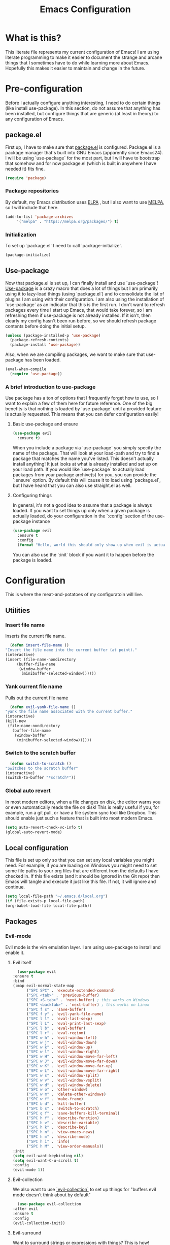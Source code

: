 #+TITLE: Emacs Configuration
* What is this?

  This literate file represents my current configuration of Emacs! I
  am using literate programming to make it easier to document the
  strange and arcane things that I sometimes have to do while learning
  more about Emacs. Hopefully this makes it easier to maintain and
  change in the future.

* Pre-configuration

  Before I actually configure anything interesting, I need to do
  certain things (like install use-package). In this section, do not
  assume that anything has been installed, but configure things that
  are generic (at least in theory) to any configuration of Emacs.

** package.el

   First up, I have to make sure that [[https://repo.or.cz/w/emacs.git/blob_plain/HEAD:/lisp/emacs-lisp/package.el][package.el]] is
   configured. Package.el is a package manager that's built into GNU
   Emacs (apparently since Emacs24). I will be using `use-package` for
   the most part, but I will have to bootstrap that somehow and for
   now package.el (which is built in anywhere I have needed it) fits
   fine.

   #+BEGIN_SRC emacs-lisp
     (require 'package)
   #+END_SRC 

*** Package repositories

    By default, my Emacs distribution uses [[http://elpa.gnu.org/][ELPA]] , but I also want to
    use [[https://melpa.org/][MELPA]], so I will include that here.  

    #+BEGIN_SRC emacs-lisp
      (add-to-list 'package-archives
		   '("melpa" . "https://melpa.org/packages/") t)
    #+END_SRC
*** Initialization

    To set up `package.el` I need to call `package-initialize`.
    
    #+BEGIN_SRC emacs-lisp
      (package-initialize)
    #+END_SRC

** Use-package

   Now that package.el is set up, I can finally install and use
   `use-package`! [[https://github.com/jwiegley/use-package/tree/a7422fb8ab1baee19adb2717b5b47b9c3812a84c#use-package][Use-package]] is a crazy macro that does a lot of
   things but I am primarily using it to lazy-load things (using
   `package.el`) and to consolidate the list of plugins I am using
   with their configuration. I am also using the installation of
   `use-package` as an indicator that this is the first run. I don't
   want to refresh packages every time I start up Emacs, that would
   take forever, so I am refreshing them if use-package is not already
   installed. If it isn't, then clearly my config hasn't been run
   before, so we should refresh package contents before doing the
   initial setup.

   #+BEGIN_SRC emacs-lisp
     (unless (package-installed-p 'use-package)
       (package-refresh-contents)
       (package-install 'use-package))
   #+END_SRC

   Also, when we are compiling packages, we want to make sure that
   use-package has been loaded.

   #+BEGIN_SRC emacs-lisp
     (eval-when-compile
       (require 'use-package))
   #+END_SRC

*** A brief introduction to use-package

Use package has a ton of options that I frequently forget how to use,
so I want to explain a few of them here for future reference. One of
the big benefits is that nothing is loaded by `use-package` until a
provided feature is actually requested. This means that you can defer
configuration easily!

**** Basic use-package and ensure

#+BEGIN_SRC emacs-lisp :tangle no
  (use-package evil
    :ensure t)
#+END_SRC
When you include a package via `use-package` you simply specify the
name of the package. That will look at your load-path and try to find
a package that matches the name you've listed. This doesn't actually
install anything! It just looks at what is already installed and set
up on your load path. If you would like `use-package` to actually load
packages from your package archive(s) for you, you can provide the
`:ensure` option. By default this will cause it to load using
`package.el`, but I have heard that you can also use straight.el as
well.

**** Configuring things

In general, it's not a good idea to assume that a package is always
loaded. If you want to set things up only when a given package is
actually loaded, do your configuration in the `:config` section of
the use-package instance

#+BEGIN_SRC emacs-lisp :tangle no
  (use-package evil
    :ensure t
    :config
    (format "Hello, world this should only show up when evil is actually loaded"))
#+END_SRC

You can also use the `:init` block if you want it to happen before the
package is loaded.

* Configuration

  This is where the meat-and-potatoes of my configuratoin will live.
  
** Utilities

*** Insert file name

   Inserts the current file name.
     #+BEGIN_SRC emacs-lisp
       (defun insert-file-name ()
	 "Insert the file name into the current buffer (at point)."
	 (interactive)
	 (insert (file-name-nondirectory
		  (buffer-file-name
		   (window-buffer
		    (minibuffer-selected-window))))))
   #+END_SRC

*** Yank current file name

    Pulls out the current file name

    #+BEGIN_SRC emacs-lisp
      (defun evil-yank-file-name ()
	"yank the file name associated with the current buffer."
	(interactive)
	(kill-new
	 (file-name-nondirectory
	   (buffer-file-name
	    (window-buffer
	     (minibuffer-selected-window))))))
    #+END_SRC

*** Switch to the scratch buffer

    #+BEGIN_SRC emacs-lisp
      (defun switch-to-scratch ()
	"Switches to the scratch buffer"
	(interactive)
	(switch-to-buffer "*scratch*"))
    #+END_SRC

*** Global auto revert

In most modern editors, when a file changes on disk, the editor warns
you or even automatically reads the file on disk! This is really
useful if you, for example, run a git pull, or have a file system sync
tool like Dropbox. This should enable just such a feature that is
built into most modern Emacs.

#+BEGIN_SRC emacs-lisp
  (setq auto-revert-check-vc-info t)
  (global-auto-revert-mode)
#+END_SRC 
** Local configuration

   This file is set up only so that you can set any local variables
   you might need.  For example, if you are loading on Windows you
   might need to set some file paths to your org files that are
   different from the defaults I have checked in. If this file exists
   (and it should be ignored in the Git repo) then Emacs will tangle
   and execute it just like this file. If not, it will ignore and
   continue. 

   #+BEGIN_SRC emacs-lisp
     (setq local-file-path "~/.emacs.d/local.org")
     (if (file-exists-p local-file-path)
	 (org-babel-load-file local-file-path))
   #+END_SRC

** Packages
*** Evil-mode

    Evil mode is the vim emulation layer.  I am using use-package to
    install and enable it. 
    
**** Evil itself

     #+BEGIN_SRC emacs-lisp
       (use-package evil
	 :ensure t
	 :bind
	 (:map evil-normal-state-map
	       ("SPC SPC" . 'execute-extended-command)
	       ("SPC <tab>" . 'previous-buffer)
	       ("SPC <S-tab>" . 'next-buffer) ; this works on Windows
	       ("SPC <backtab>" . 'next-buffer) ; this works on Linux
	       ("SPC f s" . 'save-buffer)
	       ("SPC f y" . 'evil-yank-file-name)
	       ("SPC l l" . 'eval-last-sexp)
	       ("SPC l L" . 'eval-print-last-sexp)
	       ("SPC l b" . 'eval-buffer)
	       ("SPC l r" . 'eval-region)
	       ("SPC w h" . 'evil-window-left)
	       ("SPC w j" . 'evil-window-down)
	       ("SPC w k" . 'evil-window-up)
	       ("SPC w l" . 'evil-window-right)
	       ("SPC w H" . 'evil-window-move-far-left)
	       ("SPC w J" . 'evil-window-move-far-down)
	       ("SPC w K" . 'evil-window-move-far-up)
	       ("SPC w L" . 'evil-window-move-far-right)
	       ("SPC w s" . 'evil-window-split)
	       ("SPC w v" . 'evil-window-vsplit)
	       ("SPC w d" . 'evil-window-delete)
	       ("SPC w o" . 'other-window)
	       ("SPC w m" . 'delete-other-windows)
	       ("SPC w f" . 'make-frame)
	       ("SPC b d" . 'kill-buffer)
	       ("SPC b s" . 'switch-to-scratch)
	       ("SPC q f" . 'save-buffers-kill-terminal)
	       ("SPC h f" . 'describe-function)
	       ("SPC h v" . 'describe-variable)
	       ("SPC h k" . 'describe-key)
	       ("SPC h n" . 'view-emacs-news)
	       ("SPC h m" . 'describe-mode)
	       ("SPC h i" . 'info)
	       ("SPC h M" . 'view-order-manuals))
	 :init
	 (setq evil-want-keybinding nil)
	 (setq evil-want-C-u-scroll t)
	 :config
	 (evil-mode 1))
     #+END_SRC

**** Evil-collection

     We also want to use [[https://github.com/emacs-evil/evil-collection][`evil-collection`]] to set up things for
     "buffers evil mode doesn't think about by default"

     #+BEGIN_SRC emacs-lisp
       (use-package evil-collection
	 :after evil
	 :ensure t
	 :config
	 (evil-collection-init))
     #+END_SRC

**** Evil-surround

     Want to surround strings or expressions with things? This is how!

     #+BEGIN_SRC emacs-lisp
       (use-package evil-surround
	 :after evil
	 :ensure t
	 :config (global-evil-surround-mode))
     #+END_SRC

**** Evil-cleverparens

     [[https://github.com/luxbock/evil-cleverparens][This package]] is really helpful generally for writing Elisp. It
     has a bunch of features but it shold auto-close parens, and
     generally make evil mode actions aware of the syntax of lisp.

     #+BEGIN_SRC emacs-lisp
       (use-package evil-cleverparens
	 :after evil
	 :ensure t
	 :hook ( emacs-lisp-mode . evil-cleverparens-mode ))

     #+END_SRC

**** TODO Undo-tree

     Undo tree is a huge plugin whose features I am probably not using
     properly. For now I am using it only because undo functionality
     in Emacs 27 w/ Evil seems to need it. I should spend some time
     investigating features. Also, once I switch to Emacs 28, I may be
     able to use a native option.
     
     #+BEGIN_SRC emacs-lisp
       (use-package undo-tree
	 :ensure t
	 :after evil
	 :diminish
	 :config
	 (evil-set-undo-system 'undo-tree)
	 (setq undo-tree-history-directory-alist '(("." . "~/.emacs.d/undo")))
	 (global-undo-tree-mode 1))
     #+END_SRC
*** Company-mode

    [[http://company-mode.github.io/][Company mode]] is an auto complete plugin (*comp*-lete
    *any*-thing). I am still exploring how it can be used.
     #+BEGIN_SRC emacs-lisp
       (use-package company
	 :ensure t
	 :hook (after-init . global-company-mode)
	 :config
	 (setq company-idle-delay 0)
	 (setq company-minimum-prefix-length 1)
	 (setq company-selection-wrap-around t)
	 (company-tng-configure-default))
    #+END_SRC
*** Spacemacs theme

    I like the Spacemacs theme quite a lot, so I'll use it.

    #+BEGIN_SRC emacs-lisp
      (use-package spacemacs-theme
	:ensure t
	:defer t
	:init (load-theme 'spacemacs-dark t))
    #+END_SRC

*** Which key mode

    Which key is a pannel at the bottom that should display options
    when a key is pressed.

    #+BEGIN_SRC emacs-lisp
      (use-package which-key
	:ensure t
	:config
	(which-key-mode))
    #+END_SRC
*** IDO-mode

    IDO mode is a completion engine. There are two other primary
    engines that people use: [[https://emacs-helm.github.io/helm/][Heml]] and [[https://github.com/abo-abo/swiper][Ivy]]. I'm not really sure what
    the advantages of either are, but Mastering Emacs suggests IDO. I
    have used Helm in Spacemacs before, so I may later switch to that.

    #+BEGIN_SRC emacs-lisp
      (use-package ido
	:ensure t
	:after evil
	:config
	(setq ido-enable-flex-matching t)
	(setq ido-everywhere t)
	(ido-mode 1)
	(setq ido-use-filename-at-point 'guess)
	:config
	(evil-global-set-key 'normal (kbd"SPC f f") 'ido-find-file)
	(evil-global-set-key 'normal (kbd"SPC b b") 'ido-switch-buffer)
	(evil-global-set-key 'normal (kbd"SPC f d") 'ido-dired))
    #+END_SRC

**** Vertical display

    Also, I dislike that ido mode organizes itself horizontally, and
    want it to not do that.

    #+BEGIN_SRC emacs-lisp
      (use-package ido-vertical-mode
	:ensure t
	:after ido
	:config
	(ido-vertical-mode 1))
    #+END_SRC

**** Priority

     It annoys me that when I am editing projects that contain files
     of the same name but with differing extensions, that IDO doesn't
     know which one I usually want. This should make sure that when I
     am editing files, IDO prefers ~.org~ files to ~.el~ files.

     #+BEGIN_SRC emacs-lisp
       (setq ido-file-extensions-order '(".org" ".el"))
     #+END_SRC

     
**** Ido-completing-read+

    #+BEGIN_SRC emacs-lisp
      (use-package ido-completing-read+
	:ensure t
	:config
	(ido-ubiquitous-mode 1))
    #+END_SRC
*** Magit

    I love [[https://magit.vc/][Magit]]. Enough said.

    #+BEGIN_SRC emacs-lisp
      (use-package magit
	:ensure t
	:after evil
	:config
	(evil-global-set-key 'normal (kbd "SPC g s") 'magit-status))
    #+END_SRC
*** Org mode
    
**** TODO Temporary org mode config block

     I stole this from my old config and just threw it in a function
     so it doesn't junk things up. Now I need to work on refactoring
     it.
     
***** Org mode agenda files
      
      Note, you will probably want to override these variables in your
      local config.
      
      #+BEGIN_SRC emacs-lisp 
	(defvar org-directory nil) ; Set this in your local.org file!
	(defvar org-jira-link "") ; Set this in your local.org file!
      #+END_SRC

      First up, I need to define what my org mode agenda files
      are. I'm going to wind up using these all over the place, so I
      am going to define them all together

      #+BEGIN_SRC emacs-lisp
	(setq todo-org "todo.org")
	(setq professional-org "professional.org")
	(setq personal-org "personal.org")
	(setq school-org "school.org")
	(setq notes-org "notes.org")
	(setq inbox-org "inbox.org")
	(setq project-org "project.org")
	(setq reviews-org "reviews.org")
	(setq meetings-org "meetings.org")
	(setq interruption-org "interruption.org")
	(setq contact-log-org "contact-log.org")
	(setq one_on_one_topics-org "one-on-one-topics.org")
      #+END_SRC
      
      Once I have those variables, I am going to want to concatenate
      the path to my org files to them. To enable that, we should
      write a handly little method
      
      #+BEGIN_SRC emacs-lisp
	(defun org-concat-org-directory (fileName)
	  (concat org-directory fileName))
      #+END_SRC
      
      #+BEGIN_SRC emacs-lisp 
	(defun setup-org-agenda-files ()
	  (add-to-list 'org-agenda-files (org-concat-org-directory todo-org))
	  (add-to-list 'org-agenda-files (org-concat-org-directory professional-org))
	  (add-to-list 'org-agenda-files (org-concat-org-directory personal-org))
	  (add-to-list 'org-agenda-files (org-concat-org-directory school-org))
	  (add-to-list 'org-agenda-files (org-concat-org-directory notes-org))
	  (add-to-list 'org-agenda-files (org-concat-org-directory inbox-org))
	  (add-to-list 'org-agenda-files (org-concat-org-directory project-org))
	  (add-to-list 'org-agenda-files (org-concat-org-directory meetings-org))
	  (add-to-list 'org-agenda-files (org-concat-org-directory interruption-org))
	  (add-to-list 'org-agenda-files (org-concat-org-directory contact-log-org)))
      #+END_SRC
      
***** Org datetree functions

      I have two custom date-tree functions that I wrote to make
      capture templates easier to work with. These were based on [[https://emacs.stackexchange.com/questions/48414/monthly-date-tree][this]].
      
      First up, this tree is a "datetree" only to the month.
      #+BEGIN_SRC emacs-lisp
	(defun org-month-datetree()
	  (org-datetree-find-date-create (calendar-current-date))
	  ;; Kill the line because this date tree will involve a subheading for the week
	  (kill-line))
      #+END_SRC
      
      Next up, a date tree th a week
      #+BEGIN_SRC emacs-lisp
	(defun org-week-datetree()
	  (org-datetree-find-iso-week-create (calendar-current-date))
	  ;; Kill the line because this date tree will involve a subheading for the day
	  (kill-line))
      #+END_SRC

***** Capture templates

      In this section, I define a bunch of lists that represent
      capture templates. Normally, one would have one large list that
      gets assigned to ~org-capture-templates~, but I have many
      templates for many situations, so I'd like to break them apart
      and document each one individually.  To do that requires some
      subtletly, though, because a capture template needs to be in a
      form like this:

      #+BEGIN_SRC emacs-lisp :tangle no
	`("t" ; A "key" to use as a hotkey in the template selection UI
	  "Todo" ; A description for the template
	  entry ; A type, usually entry
	  (file ,(concat org-directory inbox-org)) ; A function that takes
						   ; some input, which must
						   ; resolve to a string, so
						   ; it must be interpreted!
	  "* TODO %?\n  %i\n  %a") ; An actual template string
      #+END_SRC

      This is important, because putting a function call in the ~(file
      (concat ...))~ line will cause things to not evaluate correctly,
      so we have to make use of [[*Backtick and comma notation][backtick and comma notation]].

****** Todo template

       This template is just a simple TODO template that drops things
       in my inbox file.

       #+BEGIN_SRC emacs-lisp
	 (setq org-todo-capture-template
	       `("t"
		 "Todo"
		 entry
		 (file ,(concat org-directory inbox-org))
		 "* TODO %?\n  %i\n  %a"))
       #+END_SRC
       
****** Interruption template

       This template is to note times that I am interrupted by
       something unexpected. I mostly use these entries to track time
       and see where I am getting interrupted at work.

       #+BEGIN_SRC emacs-lisp
	 (setq org-interruption-capture-template
	       `("i"
		 "interruption"
		 entry
		 (file+datetree ,(concat org-directory interruption-org))
		 "* Interrupted by %?\n%t"))
       #+END_SRC
       
****** Note template

       All of my notes start off as "notes to self" in my notes
       file. I regularly prune that section to store things that I
       want to reference in more permanent locations. This is
       basically a separate inbox just for my notes. I may in the
       future just redirect this to drop things right in my normal
       inbox file.

       #+BEGIN_SRC emacs-lisp
	 (setq org-note-capture-template
	       `("n"
		 "Note to self"
		 entry
		 (file+headline ,(concat org-directory notes-org) "Note to Self")
		 "* %?\nEntered on %U\n  %i\n  %a"))
       #+END_SRC

****** Contact template

       The contact template helps me track important interractions
       that I have.  I use this file sort of like a personal CRM so
       that I can easily check in on whether or not I know someone or
       what my last meaningful interaction with them was. I only use
       this for professional contact.

       #+BEGIN_SRC emacs-lisp
	 (setq org-contact-capture-template
	       `("c"
		 "contact"
		 entry
		 (file+datetree ,(concat org-directory contact-log-org))
		 "* Contacted by: %\\1%?
						   :PROPERTIES:
						   :NAME:       %^{Name}
						   :COMPANY:    %^{Company}
						   :HEADHUNTER: %^{Headhunter|Y|N}
						   :SOURCE:     %^{Source|LinedIn|Phone|Email}
						   :END:"))
       #+END_SRC

****** One on one template
     
       I have regular one on one meetings with people, both as a
       mentor and to get mentoring. As such, I often need to keep
       track of a list of topics to discuss with different people on a
       given week. This template generates a note in a "weekly
       datetree" for each of those conversations.

       #+BEGIN_SRC emacs-lisp
	  (setq org-one-on-one-capture-template
		`("wo"
		  "one on one topics"
		  plain ; also unsure what plain actually means
		  (file+function ,(concat org-directory one_on_one_topics-org) org-week-datetree)
		 "*** %?")) ; note the 3 asterisks.  Would be nice to figure out how to do that without but eh.
       #+END_SRC

****** Query template

       I write a lot of SQL queries.  Sometimes this is a migration to
       set up data for a new enhancement, and sometimes it's a one-off
       query to help investigate something. This template asks for a
       DB to run against, a ticket (like Jira), and a type (which is a
       flexible field that could mean anything) and saves it in my
       inbox so I can archive it for reference later.

       #+BEGIN_SRC emacs-lisp
	  (setq org-query-capture-template
		`("wQ"
		  "Datebase Query"
		  entry
		  (file ,(concat org-directory inbox-org))
		  "* %\\2%?
					  :PROPERTIES:
					  :DATABASE: %^{database|STATIC_TABLES|TENANTS}
					  :TICKET:   %^{ticket}
					  :TYPE:     %^{type|DATA|POST_MIGRATION}
					  :END:
					  ,#+BEGIN_SRC sql :tangle %\\2-%\\1-%\\3.txt
					  ,#+END_SRC
					  "))
       #+END_SRC

****** Jira ticket

       I work on projects that use Jira a lot, so often I find myself
       wanting to keep track of a ticket. Jira boards are nice, but my
       agenda with all my other tasks is nicer. This template will
       format a nice entry in my todo list with a link to your Jira
       instance.  Just make sure ~org-jira-link~ is set prior to
       running this template.

       #+BEGIN_SRC emacs-lisp
	  (setq org-jira-ticket-capture-template
		`("wj"
		 "Jira ticket"
		 entry
		 (file ,(concat org-directory inbox-org))
		 ,(concat "* TODO %\\1%?
					  [[" org-jira-link "%^{ticket}][%\\1]]")))
       #+END_SRC

****** Meeting capture template

       I am in a lot of meetings. I also often fail to remember
       things. this capture template will create a new entry in the
       meetings file under the given day (in a date tree) to make it
       easier for me to find meetings if I know about when they
       happened.

       #+BEGIN_SRC emacs-lisp
	  (setq org-meeting-minute-capture-template
		`("wm"
		  "Meeting notes"
		  entry
		  (file+datetree ,(concat org-directory meetings-org))
		  "* %?\n%U\n"))
       #+END_SRC

***** The junk
     
      #+BEGIN_SRC emacs-lisp :noweb yes
	(defun org-variables-config()
	  (setup-org-agenda-files)

	  (setq org-capture-templates
		`(,org-todo-capture-template 
		  ,org-note-capture-template
		  ,org-interruption-capture-template
		  ,org-contact-capture-template 
		  ("w" "Templates around office/work stuff")
		  ,org-one-on-one-capture-template
		  ,org-query-capture-template 
		  ,org-jira-ticket-capture-template
		  ,org-meeting-minute-capture-template)))

	;; Agenda configuration
	(setq org-agenda-span 14)
	(setq org-refile-targets (quote ((nil :maxlevel . 5)
					 (org-agenda-files :maxlevel . 5))))
	(setq org-refile-use-outline-path 'file)

	;; Sets the org-repeat logbook to store its information in the "LOGBOOK" drawer instead of in a bulleted list on the header. this should keep things cleaner
	(setq org-log-into-drawer "LOGBOOK")

	(setq org-todo-keywords
	      '((sequence "TODO(t)" "WAITING(w)" "|" "DONE(d)" "CANCELED(c)")))

	(setq org-log-repeat nil)

      #+END_SRC

**** Require package

    #+BEGIN_SRC emacs-lisp
      (use-package org
	:ensure t
	:config
	(org-variables-config)
	(evil-define-key 'normal org-mode-map (kbd "SPC m d s") 'org-schedule)
	(evil-define-key 'normal org-mode-map (kbd "SPC m d d") 'org-deadline)

	(evil-define-key 'normal org-mode-map (kbd "SPC m s r") 'org-refile)
	(evil-define-key 'normal org-mode-map (kbd "SPC m s n") 'org-narrow-to-subtree)
	(evil-define-key 'normal org-mode-map (kbd "SPC m s a") 'org-archive-subtree-default)
	(evil-define-key 'normal org-mode-map (kbd "SPC m s w") 'widen)
	(evil-define-key 'normal org-mode-map (kbd "SPC m s h") 'org-promote)
	(evil-define-key 'normal org-mode-map (kbd "SPC m s l") 'org-demote)

	(evil-define-key 'normal org-mode-map (kbd "SPC m p") 'org-priority)

	(evil-define-key 'normal org-mode-map (kbd "SPC m C i") 'org-clock-in)
	(evil-define-key 'normal org-mode-map (kbd "SPC m C o") 'org-clock-out)

	(evil-define-key 'normal org-mode-map (kbd "SPC m T T") 'org-todo)
	(evil-define-key 'normal org-mode-map (kbd "SPC m b t") 'org-babel-tangle)

	(evil-define-key 'normal org-mode-map (kbd "SPC m i l") 'org-insert-link)
	(evil-define-key 'normal org-mode-map (kbd "SPC m i i") 'org-insert-item)
	(evil-define-key 'normal org-mode-map (kbd "SPC m i t") 'org-set-tags-command)
	(evil-define-key 'normal org-mode-map (kbd "SPC m i T t") 'org-table-create)
	(evil-define-key 'normal org-mode-map (kbd "SPC m i T r") 'org-table-insert-row)
	(evil-define-key 'normal org-mode-map (kbd "SPC m i T c") 'org-table-insert-column)

	(evil-define-key 'normal org-mode-map (kbd "SPC m <return>") 'org-open-at-point)

	(evil-define-key 'edit 'org-mode-map (kbd "<M-return>") 'org-insert-item)

	(evil-global-set-key 'normal (kbd "SPC a o a") 'org-agenda)
	(evil-global-set-key 'normal (kbd "SPC a o c") 'org-capture))
    #+END_SRC

**** evil-org

     #+BEGIN_SRC emacs-lisp
       (use-package evil-org
	 :ensure t
	 :after org
	 :hook (org-mode . (lambda () evil-org-mode))
	 :config
	 (require 'evil-org-agenda)
	 (evil-org-agenda-set-keys))
     #+END_SRC

**** Org bullets

     A really cool plugin that makes pretty bullets

     #+BEGIN_SRC emacs-lisp
       (use-package org-bullets
	 :after org
	 :ensure t
	 :config
	 (add-hook 'org-mode-hook (lambda () (org-bullets-mode 1))))
     #+END_SRC

**** org-ql 

[[https://github.com/alphapapa/org-ql][Org-ql]], similar to the older [[https://github.com/alphapapa/org-rifle][org-rifle]],is a plugin for searching your
org headers/body. I primarily just use it to find tasks/notes in
either my org-directory or in my agenda (a smaller list).

#+BEGIN_SRC emacs-lisp
  (use-package org-ql
    :ensure t
    :config
    (evil-global-set-key 'normal (kbd "SPC a o s d") 'org-ql-find-in-org-directory)
    (evil-global-set-key 'normal (kbd "SPC a o s a") 'org-ql-find-in-agenda)
    (evil-global-set-key 'normal (kbd "SPC a o s f") 'org-ql-find))
#+END_SRC

*** Editorconfig
    
    Editorconfig is a standard for keeping code editing settings in
    sync across tools and teams.  Someone can check in a .Editorconfig
    file at the root of a repo, and their editors should respect the
    settings. This should do that for me!

    #+BEGIN_SRC emacs-lisp
      (use-package editorconfig
	:ensure t
	:config
	(editorconfig-mode 1))
    #+END_SRC
*** Smartparens

    #+BEGIN_SRC emacs-lisp
      (use-package smartparens
	:ensure t
	:hook ( emacs-lisp-mode . smartparens-mode))
    #+END_SRC
*** Web mode

    #+BEGIN_SRC emacs-lisp
      (use-package web-mode
	:ensure t
	:config
	(add-to-list 'auto-mode-alist '("\\.html?\\'" . web-mode))
	(evil-define-key 'normal web-mode-map (kbd "SPC m <tab>") 'web-mode-fold-or-unfold)
	(evil-define-key 'normal web-mode-map (kbd "SPC m i l") 'web-mode-file-link)
	(evil-define-key 'normal web-mode-map (kbd "SPC m g t") 'web-mode-navigate)
	(evil-define-key 'normal web-mode-map (kbd "SPC m g j") 'web-mode-tag-next)
	(evil-define-key 'normal web-mode-map (kbd "SPC m g k") 'web-mode-tag-previous))
    #+END_SRC
*** Zettelkasten

    This is a plugin that isn't in MELPA for now, and I can't seem to
    convince it to load by adding it to ~load-path~ so I am instead
    going to manually require it.
    #+BEGIN_SRC emacs-lisp
      (require 'zettelkasten-mode "~/.emacs.d/plugins/zettelkasten/zettelkasten.el")
    #+END_SRC

    To actually configure it, though, I still want to use
    ~use-package~, so now that it's loaded, I can use ~use-package~ to
    activate it and set up the basic keybindings. Yay, some consistency!
    
    #+BEGIN_SRC emacs-lisp
      (use-package zettelkasten-mode
	:bind
	(:map evil-normal-state-map
	      ("SPC a z c" . 'zettel-create-new)
	      ("SPC a z i" . 'zettel-insert-and-create-new))
	:config
	(zettelkasten-mode 1))
    #+END_SRC
*** Markdown-mode

    I use Markdown for quite a lot, so I need a markdown mode. This
    one could probably be configured more.

    #+BEGIN_SRC emacs-lisp
      (use-package markdown-mode
	:ensure t
	:config
	(evil-define-key 'normal markdown-mode-map (kbd "SPC m <return>") 'markdown-do)
	(evil-define-key 'normal markdown-mode-map (kbd "SPC m g f") 'markdown-outline-next-same-level)
	(evil-define-key 'normal markdown-mode-map (kbd "SPC m g b") 'markdown-outline-previous-same-level)
	(evil-define-key 'normal markdown-mode-map (kbd "SPC m g n") 'markdown-outline-next)
	(evil-define-key 'normal markdown-mode-map (kbd "SPC m g p") 'markdown-outline-previous)
	(evil-define-key 'normal markdown-mode-map (kbd "SPC m g u") 'markdown-outline-up)

	(evil-define-key 'normal markdown-mode-map (kbd "SPC m i f") 'markdown-insert-footnote)
	(evil-define-key 'normal markdown-mode-map (kbd "SPC m i w") 'markdown-insert-wiki-link)
	(evil-define-key 'normal markdown-mode-map (kbd "SPC m i i") 'markdown-insert-image)
	(evil-define-key 'normal markdown-mode-map (kbd "SPC m i l") 'markdown-insert-link)
	(evil-define-key 'normal markdown-mode-map (kbd "SPC m i H") 'markdown-insert-hr)
	(evil-define-key 'normal markdown-mode-map (kbd "SPC m i h 1") 'markdown-insert-header-atx-1)
	(evil-define-key 'normal markdown-mode-map (kbd "SPC m i h 2") 'markdown-insert-header-atx-2)
	(evil-define-key 'normal markdown-mode-map (kbd "SPC m i h 3") 'markdown-insert-header-atx-3)
	(evil-define-key 'normal markdown-mode-map (kbd "SPC m i t t") 'markdown-insert-table)
	(evil-define-key 'normal markdown-mode-map (kbd "SPC m i t r") 'markdown-table-insert-row)
	(evil-define-key 'normal markdown-mode-map (kbd "SPC m i t c") 'markdown-table-insert-column)

	(evil-define-key 'normal markdown-mode-map (kbd "SPC m s h") 'markdown-promote)
	(evil-define-key 'normal markdown-mode-map (kbd "SPC m s l") 'markdown-demote)
	(evil-define-key 'normal markdown-mode-map (kbd "SPC m S h") 'markdown-toggle-markup-hiding)

	(evil-define-key 'normal markdown-mode-map (kbd "SPC m p") 'markdown-live-preview-mode)

	(evil-define-key 'normal markdown-mode-map (kbd "SPC m e e") 'markdown-export)
	(evil-define-key 'normal markdown-mode-map (kbd "SPC m e p") 'markdown-export-and-preview)
	(markdown-toggle-markup-hiding 1))
    #+END_SRC
*** Python mode

    #+BEGIN_SRC emacs-lisp
      (use-package python-mode
	:ensure t)
    #+END_SRC
*** Vue mode

    I need a major mode for Vue files!

    #+BEGIN_SRC emacs-lisp
      (use-package vue-mode
	:ensure t)
    #+END_SRC
*** Tab bar mode

    This should enable a tab bar. This is built into emacs as of 27, I
    think. Each tab is a configuration of windows, so the splits and
    whatnot should be maintained?

    #+BEGIN_SRC emacs-lisp
      (use-package tab-bar
	:bind
	(:map evil-normal-state-map
	      ("SPC C-t" . 'tab-new)
	      ("SPC <C-tab>" . 'tab-next)
	      ("SPC <C-S-tab>" . 'tab-previous)
	      ("SPC <C-backtab>" . 'tab-previous)
	      ("SPC C-w" . 'tab-close)))
    #+END_SRC
*** Powershell mode

    #+BEGIN_SRC emacs-lisp
      (use-package powershell
	:ensure t)
    #+END_SRC 
*** Dockerfiles

    #+BEGIN_SRC emacs-lisp
      (use-package dockerfile-mode
	:ensure t)
    #+END_SRC
*** TODO Typescript mode

    #+BEGIN_SRC emacs-lisp
      (use-package typescript-mode
	:ensure t)

      (use-package tide
	:after (typescript-mode company flycheck)
	:ensure t
	:config
	(evil-define-key 'normal tide-mode-map (kbd "SPC m g d") 'tide-jump-to-definition)
	(evil-define-key 'normal tide-mode-map (kbd "SPC m r .") 'tide-refactor)
	(evil-define-key 'normal tide-mode-map (kbd "SPC m r r") 'tide-rename-symbol)
	:hook
	((before-save . tide-format-before-save)
	 (typescript-mode . tide-setup)))

    #+END_SRC
*** TODO Flycheck mode

#+BEGIN_SRC emacs-lisp
  (use-package flycheck
    :ensure t)
#+END_SRC
*** LSP-mode

    #+BEGIN_SRC emacs-lisp
      (use-package lsp-mode
	:after evil
	:ensure t
	:init
	(evil-define-key 'normal lsp-mode-map (kbd "SPC m") lsp-command-map)
	:hook
	((csharp-mode . lsp)
	 (lsp-mode . lsp-enable-which-key-integration))
	:commands lsp)
    #+END_SRC
*** Csharp mode

    #+BEGIN_SRC emacs-lisp
      (use-package csharp-mode
	:ensure t)
    #+END_SRC

*** Treemacs

    
**** Treemacs itself

     #+BEGIN_SRC emacs-lisp
       (use-package treemacs
	 :ensure t
	 :defer t
	 :config
	 (progn
	   ;; The default width and height of the icons is 22 pixels. If you are
	   ;; using a Hi-DPI display, uncomment this to double the icon size.
	   ;; (treemacs-resize-icons 44)

	   (treemacs-follow-mode t)
	   (treemacs-filewatch-mode t)
	   (treemacs-fringe-indicator-mode 'always)

	   (pcase (cons (not (null (executable-find "git")))
			(not (null treemacs-python-executable)))
	     (`(t . t)
	      (treemacs-git-mode 'deferred))
	     (`(t . _)
	      (treemacs-git-mode 'simple)))

	   (treemacs-hide-gitignored-files-mode nil))
	 :bind
	 (:map evil-normal-state-map 
	       ("SPC p t"   . treemacs)))

       (use-package treemacs-evil
	 :after (treemacs evil)
	 :ensure t)

       (use-package treemacs-icons-dired
	 :hook (dired-mode . treemacs-icons-dired-enable-once)
	 :ensure t)

       (use-package treemacs-magit
	 :after (treemacs magit)
	 :ensure t)

       (use-package treemacs-tab-bar ;;treemacs-tab-bar if you use tab-bar-mode
	 :after (treemacs)
	 :ensure t
	 :config (treemacs-set-scope-type 'Tabs))
     #+END_SRC

*** project.el
I need a convenient way to remember "the current project"
#+BEGIN_SRC emacs-lisp
  (defun project-remember-current ()
    (interactive)
    (project-remember-project (project-current)))
#+END_SRC

#+BEGIN_SRC emacs-lisp
  (use-package project
    :bind
    (:map evil-normal-state-map
	  ("SPC p r" . 'project-remember-current)
	  ("SPC p s" . 'project-switch-project)
	  ("SPC p b" . 'project-switch-to-buffer)
	  ("SPC p f" . 'project-find-file)
	  ("SPC p d" . 'project-dired)
	  ("SPC p !" . 'project-shell-command)))

#+END_SRC

** Backups

    Emacs keeps backups of files that you have open in case something
    bad happens and they need to be recovered. They're stored in the
    same directory as the file you are working on by default, and end
    in a "~". I find all these extra files pretty bothersome, but I
    similar to what I do with undo-tree, I want to store them in a
    central location. Stolen from [[https://stackoverflow.com/questions/2680389/how-to-remove-all-files-ending-with-made-by-emacs][Stack Overflow]].

   #+BEGIN_SRC emacs-lisp
     (setq backup-directory-alist `(("." . ,(concat user-emacs-directory "backup/")))
       backup-by-copying t    ; Don't delink hardlinks
       version-control t      ; Use version numbers on backups
       delete-old-versions t  ; Automatically delete excess backups
       kept-new-versions 20   ; how many of the newest versions to keep
       kept-old-versions 5    ; and how many of the old
       )
   #+END_SRC

   There is also an "autosave" functionality that saves files every
   few minutes in case of a crash. These files are usually dropped
   inline just like the backup files, but they are usually named
   #filename#. This is super useful, but also junks up git repos, etc,
   so lets store them in our .emacs.d as well.
   
   #+BEGIN_SRC emacs-lisp
     (setq auto-save-file-name-transforms
	   `((".*" ,(concat user-emacs-directory "saves/") t)))
   #+END_SRC

** Visual changes

I like being able to see when I am looking at the first or last line
in a buffer. This should show that in the margin around the buffer.

#+BEGIN_SRC emacs-lisp
  (setq-default indicate-buffer-boundaries 'left)
#+END_SRC

I also don't like the cursor blinking like a terminal from the 60s

#+BEGIN_SRC emacs-lisp
  (blink-cursor-mode -1)
#+END_SRC

I also like having the line the cursor is currently on hilighted a
different color to make it easier to see. I have this turned on only
for things that inherit ~prog-mode~ because it helps keep the line
highlighting when writing prose.

#+BEGIN_SRC emacs-lisp
  (let ((hl-line-hooks '(text-mode-hook prog-mode-hook)))
    (mapc (lambda (hook) (add-hook hook 'hl-line-mode)) hl-line-hooks))
#+END_SRC

*** Fonts

Fonts are a complicated topic and I expect this section to change
quite a lot.  I happen to really like the Spacemacs font
(SourceCodePro) which is an adobe font.

#+BEGIN_SRC  emacs-lisp
  (set-frame-font "Source Code Pro 12" nil t)
#+END_SRC

* Sources

  + [[https://masteringemacs.org/article/beginners-guide-to-emacs][Mastering Emacs Beginners Guide]]
  + [[https://git.sr.ht/~ashton314/emacs-bedrock][Emacs Bedrock]]
* Notes
** Backtick and comma notation

   Normally when initializing a list, one would use the form:

   #+BEGIN_SRC emacs-lisp :tangle no
     (defvar my-list '(a b c))
   #+END_SRC

   Which is really just a shortcut for:

   #+BEGIN_SRC emacs-lisp :tangle no
     (defvar my-list (list a b c))
   #+END_SRC

   This is all well and good, until you need to do something that
   would require you to not pass a variable, such as in a macro.  For
   example:
   

   #+BEGIN_SRC emacs-lisp :tangle no
     (defvar foo 'asdf)
     (defvar my-list '(a b c foo))
   #+END_SRC

   isn't going to have the effect you want (having the atom ~asdf~ in
   your list). In this case, you can use the backtick (`) in place of
   the quote. It's functionally equivalent to the quote form, except
   it will cause expressions preceded with a comma to be evaluated for
   their result. So instead of the above, you could do:

   #+BEGIN_SRC emacs-lisp :tangle no
     (defvar foo 'asdf)
     (defvar my-list `(a b c ,foo))
   #+END_SRC

   Which will give you the expected result.
   
** Scratch ERT space

    I just discovered ERT so I added a simple example.
   #+BEGIN_SRC emacs-lisp
     (ert-deftest testing-ert ()
       "This is a test"
       (should (equal 1 1)))
   #+END_SRC
